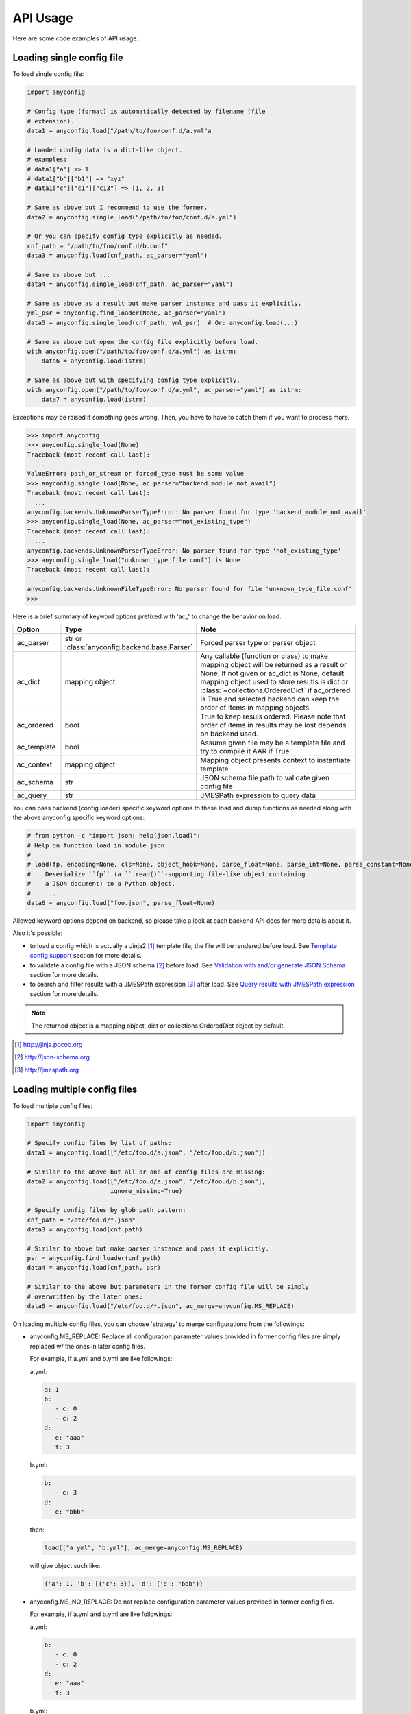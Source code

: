 API Usage
==========

Here are some code examples of API usage.

Loading single config file
----------------------------

To load single config file:

.. code-block:: python

  import anyconfig

  # Config type (format) is automatically detected by filename (file
  # extension).
  data1 = anyconfig.load("/path/to/foo/conf.d/a.yml"a

  # Loaded config data is a dict-like object.
  # examples:
  # data1["a"] => 1
  # data1["b"]["b1"] => "xyz"
  # data1["c"]["c1"]["c13"] => [1, 2, 3]

  # Same as above but I recommend to use the former.
  data2 = anyconfig.single_load("/path/to/foo/conf.d/a.yml")

  # Or you can specify config type explicitly as needed.
  cnf_path = "/path/to/foo/conf.d/b.conf"
  data3 = anyconfig.load(cnf_path, ac_parser="yaml")

  # Same as above but ...
  data4 = anyconfig.single_load(cnf_path, ac_parser="yaml")

  # Same as above as a result but make parser instance and pass it explicitly.
  yml_psr = anyconfig.find_loader(None, ac_parser="yaml")
  data5 = anyconfig.single_load(cnf_path, yml_psr)  # Or: anyconfig.load(...)

  # Same as above but open the config file explicitly before load.
  with anyconfig.open("/path/to/foo/conf.d/a.yml") as istrm:
      data6 = anyconfig.load(istrm)

  # Same as above but with specifying config type explicitly.
  with anyconfig.open("/path/to/foo/conf.d/a.yml", ac_parser="yaml") as istrm:
      data7 = anyconfig.load(istrm)

Exceptions may be raised if something goes wrong. Then, you have to have to
catch them if you want to process more.

.. code-block:: console

  >>> import anyconfig
  >>> anyconfig.single_load(None)
  Traceback (most recent call last):
    ...
  ValueError: path_or_stream or forced_type must be some value
  >>> anyconfig.single_load(None, ac_parser="backend_module_not_avail")
  Traceback (most recent call last):
    ...
  anyconfig.backends.UnknownParserTypeError: No parser found for type 'backend_module_not_avail'
  >>> anyconfig.single_load(None, ac_parser="not_existing_type")
  Traceback (most recent call last):
    ...
  anyconfig.backends.UnknownParserTypeError: No parser found for type 'not_existing_type'
  >>> anyconfig.single_load("unknown_type_file.conf") is None
  Traceback (most recent call last):
    ...
  anyconfig.backends.UnknownFileTypeError: No parser found for file 'unknown_type_file.conf'
  >>>

Here is a brief summary of keyword options prefixed with 'ac\_' to change the
behavior on load.

.. csv-table::
   :header: Option, Type, Note
   :widths: 10, 20, 40

   ac_parser, str or :class:`anyconfig.backend.base.Parser`, Forced parser type or parser object
   ac_dict, mapping object, "Any callable (function or class) to make mapping object will be returned as a result or None. If not given or ac_dict is None, default mapping object used to store resutls is dict or :class:`~collections.OrderedDict` if ac_ordered is True and selected backend can keep the order of items in mapping objects."
   ac_ordered, bool, True to keep resuls ordered. Please note that order of items in results may be lost depends on backend used.
   ac_template, bool, Assume given file may be a template file and try to compile it AAR if True
   ac_context, mapping object, Mapping object presents context to instantiate template
   ac_schema, str, JSON schema file path to validate given config file
   ac_query, str, JMESPath expression to query data

You can pass backend (config loader) specific keyword options to these load and
dump functions as needed along with the above anyconfig specific keyword
options:

.. code-block:: python

  # from python -c "import json; help(json.load)":
  # Help on function load in module json:
  #
  # load(fp, encoding=None, cls=None, object_hook=None, parse_float=None, parse_int=None, parse_constant=None, object_pairs_hook=None, **kw)
  #    Deserialize ``fp`` (a ``.read()``-supporting file-like object containing
  #    a JSON document) to a Python object.
  #    ...
  data6 = anyconfig.load("foo.json", parse_float=None)

Allowed keyword options depend on backend, so please take a look at each
backend API docs for more details about it.

Also it's possible:

- to load a config which is actually a Jinja2 [#]_ template file, the file will be rendered before load. See `Template config support`_ section for more details.
- to validate a config file with a JSON schema [#]_ before load. See `Validation with and/or generate JSON Schema`_ section for more details.
- to search and filter results with a JMESPath expression [#]_ after load. See `Query results with JMESPath expression`_ section for more details.

.. note::
   The returned object is a mapping object, dict or collections.OrderedDict object by default.

.. [#] http://jinja.pocoo.org
.. [#] http://json-schema.org
.. [#] http://jmespath.org

Loading multiple config files
-------------------------------

To load multiple config files:

.. code-block:: python

  import anyconfig

  # Specify config files by list of paths:
  data1 = anyconfig.load(["/etc/foo.d/a.json", "/etc/foo.d/b.json"])

  # Similar to the above but all or one of config files are missing:
  data2 = anyconfig.load(["/etc/foo.d/a.json", "/etc/foo.d/b.json"],
                         ignore_missing=True)

  # Specify config files by glob path pattern:
  cnf_path = "/etc/foo.d/*.json"
  data3 = anyconfig.load(cnf_path)

  # Similar to above but make parser instance and pass it explicitly.
  psr = anyconfig.find_loader(cnf_path)
  data4 = anyconfig.load(cnf_path, psr)

  # Similar to the above but parameters in the former config file will be simply
  # overwritten by the later ones:
  data5 = anyconfig.load("/etc/foo.d/*.json", ac_merge=anyconfig.MS_REPLACE)

On loading multiple config files, you can choose 'strategy' to merge
configurations from the followings:

* anyconfig.MS_REPLACE: Replace all configuration parameter values provided in
  former config files are simply replaced w/ the ones in later config files.

  For example, if a.yml and b.yml are like followings:

  a.yml:


  .. code-block:: yaml

    a: 1
    b:
       - c: 0
       - c: 2
    d:
       e: "aaa"
       f: 3

  b.yml:

  .. code-block:: yaml

    b:
       - c: 3
    d:
       e: "bbb"

  then:

  .. code-block:: python

    load(["a.yml", "b.yml"], ac_merge=anyconfig.MS_REPLACE)

  will give object such like:
  
  .. code-block:: python

    {'a': 1, 'b': [{'c': 3}], 'd': {'e': "bbb"}}

* anyconfig.MS_NO_REPLACE: Do not replace configuration parameter values
  provided in former config files.

  For example, if a.yml and b.yml are like followings:

  a.yml:
  
  .. code-block:: yaml

    b:
       - c: 0
       - c: 2
    d:
       e: "aaa"
       f: 3

  b.yml:
  
  .. code-block:: yaml

    a: 1
    b:
       - c: 3
    d:
       e: "bbb"

  then:
  
  .. code-block:: python

    load(["a.yml", "b.yml"], ac_merge=anyconfig.MS_NO_REPLACE)

  will give object such like:

  .. code-block:: python

    {'a': 1, 'b': [{'c': 0}, {'c': 2}], 'd': {'e': "bbb", 'f': 3}}

* anyconfig.MS_DICTS (default): Merge dicts recursively. That is, the following:

  .. code-block:: python

    load(["a.yml", "b.yml"], ac_merge=anyconfig.MS_DICTS)

  will give object such like:

  .. code-block:: python

    {'a': 1, 'b': [{'c': 3}], 'd': {'e': "bbb", 'f': 3}}

  This is the merge strategy choosen by default.

* anyconfig.MS_DICTS_AND_LISTS: Merge dicts and lists recursively. That is, the
  following:

  .. code-block:: python
 
    load(["a.yml", "b.yml"], ac_merge=anyconfig.MS_DICTS_AND_LISTS)

  will give object such like:

  .. code-block:: python

    {'a': 1, 'b': [{'c': 0}, {'c': 2}, {'c': 3}], 'd': {'e': "bbb", 'f': 3}}

And here is a brief summary of keyword options prefixed with 'ac\_' in addition
to the keyword options explained `Loading single config file`_ section to
change the behavior on load multiple files.

.. csv-table::
   :header: Option, Type, Note
   :widths: 10, 20, 40

   ac_merge, str, One of anyconfig.dicts.MERGE_STRATEGIES to select strategy of how to merge results loaded from multiple configuration files. See the doc of :mod:`anyconfig.dicts` for more details of strategies. The default is anyconfig.dicts.MS_DICTS.
   ac_marker, str, Globbing marker to detect paths patterns. '*' by default.

Keep the order of configuration items
----------------------------------------

If you want to keep the order of configuration items, specify ac_order=True on
load or specify ac_dict to any mapping object can save the order of items such
like :class:`collections.OrderedDict`. Otherwise, the order of configuration
items will be lost by default.

Please note that it's not true that any backend can keep the order of keys.
For example, JSON backend can do that but current YAML backend does not due to
the limitation of YAML module it using.

Validation with and/or generate JSON Schema
----------------------------------------------

If you have jsonschema [#]_ installed, you can validate config files with using
anyconfig.validate() since 0.0.10.

.. code-block:: python

  # Validate a JSON config file (conf.json) with JSON schema (schema.json).
  # If validatation suceeds, `rc` -> True, `err` -> ''.
  conf1 = anyconfig.load("/path/to/conf.json")
  schema1 = anyconfig.load("/path/to/schema.json")
  (rc, err) = anyconfig.validate(conf1, schema1)

  # Similar to the above but both config and schema files are in YAML.
  conf2 = anyconfig.load("/path/to/conf.yml")
  schema2 = anyconfig.load("/path/to/schema.yml")
  (rc, err) = anyconfig.validate(conf2, schema2)

It's also possible to validate config files during load:

.. code-block:: python

  # Validate a config file (conf.yml) with JSON schema (schema.yml) while
  # loading the config file.
  conf1 = anyconfig.load("/a/b/c/conf.yml", ac_schema="/c/d/e/schema.yml")

  # Validate config loaded from multiple config files with JSON schema
  # (schema.json) while loading them.
  conf2 = anyconfig.load("conf.d/*.yml", ac_schema="/c/d/e/schema.json")

And even if you don't have any JSON schema files, don't worry ;-), anyconfig
*can generate* the schema for your config files on demand and you can save it
in any formats anyconfig supports.

.. code-block:: python

  # Generate a simple JSON schema file from config file loaded.
  conf1 = anyconfig.load("/path/to/conf1.json")
  schema1 = anyconfig.gen_schema(conf1)
  anyconfig.dump(schema1, "/path/to/schema1.yml")

  # Generate more strict (precise) JSON schema file from config file loaded.
  schema2 = anyconfig.gen_schema(conf1, ac_schema_strict=True)
  anyconfig.dump(schema2, "/path/to/schema2.json")

.. note:: If you just want to generate JSON schema from your config files, then
   you don't need to install jsonschema in advance because *anyconfig can
   generate JSON schema without jsonschema module*.

.. [#] https://pypi.python.org/pypi/jsonschema

Template config support
---------------------------

anyconfig module supports template config files since 0.0.6.
That is, config files written in Jinja2 template [#]_ will be compiled before
loading w/ backend module.

.. note:: Template config support is disabled by default to avoid side effects when processing config files of jinja2 template or having some expressions similar to jinaj2 template syntax.

Anyway, a picture is worth a thousand words. Here is an example of template
config files.

  .. code-block:: console

    ssato@localhost% cat a.yml
    a: 1
    b:
      {% for i in [1, 2, 3] -%}
      - index: {{ i }}
      {% endfor %}
    {% include "b.yml" %}
    ssato@localhost% cat b.yml
    c:
      d: "efg"
    ssato@localhost% anyconfig_cli a.yml --template -O yaml -s
    a: 1
    b:
    - {index: 1}
    - {index: 2}
    - {index: 3}
    c: {d: efg}
    ssato@localhost%

And another one:

  .. code-block:: console

    In [1]: import anyconfig

    In [2]: ls *.yml
    a.yml  b.yml

    In [3]: cat a.yml
    a: {{ a }}
    b:
      {% for i in b -%}
      - index: {{ i }}
      {% endfor %}
    {% include "b.yml" %}

    In [4]: cat b.yml
    c:
      d: "efg"

    In [5]: context = dict(a=1, b=[2, 4])

    In [6]: anyconfig.load("*.yml", ac_template=True, ac_context=context)
    Out[6]: {'a': 1, 'b': [{'index': 2}, {'index': 4}], 'c': {'d': 'efg'}}

.. [#] Jinja2 template engine (http://jinja.pocoo.org) and its language (http://jinja.pocoo.org/docs/dev/)

Query results with JMESPath expression
-------------------------------------------

anyconfig supports to query result mapping object with JMESPath expression
since 0.8.3 like the following example [#]_ .

.. code-block:: console

  >>> yaml_s = """\
  ... locations:
  ...   - name: Seattle
  ...     state: WA
  ...   - name: New York
  ...     state: NY
  ...   - name: Olympia
  ...     state: WA
  ... """
  >>> query = "locations[?state == 'WA'].name | sort(@) | {WashingtonCities: join(', ', @)}"
  >>> anyconfig.loads(yaml_s, ac_parser="yaml", ac_query=query)
   {'WashingtonCities': 'Olympia, Seattle'}
  >>>

Different from other libraries can process JMESPath expressions, anyconfig can
query data of any formats it supports, with help of the jmespath support
library [#]_ . That is, you can query XML, YAML, BSON, Toml, and, of course
JSON files with JMESPath expression.

.. [#] This example is borrowed from JMESPath home, http://jmespath.org
.. [#] https://github.com/jmespath/jmespath.py

Other random topics with API usage
-----------------------------------

Suppress logging messages from anyconfig module
^^^^^^^^^^^^^^^^^^^^^^^^^^^^^^^^^^^^^^^^^^^^^^^^

anyconfig uses a global logger named **anyconfig** and logging messages are
suppressed by default as NullHandler was attached to the logger [#]_ . If you
want to see its log messages out, you have to configure it (add handler and
optionally set log level) like the followings.

- Set the log level and handler of anyconfig module before load to print log messages such as some backend modules are not available, when it's initialized:

.. code-block:: python

  In [1]: import logging

  In [2]: LOGGER = logging.getLogger("anyconfig")

  In [3]: LOGGER.addHandler(logging.StreamHandler())

  In [4]: LOGGER.setLevel(logging.ERROR)

  In [5]: import anyconfig

  In [6]: anyconfig.dumps(dict(a=1, b=[1,2]), "aaa")
  No parser found for given type: aaa
  Out[6]: '{"a": 1, "b": [1, 2]}'

  In [7]:

- Set log level of anyconfig module after load:

.. code-block:: console

  In [1]: import anyconfig, logging

  In [2]: LOGGER = logging.getLogger("anyconfig")

  In [3]: LOGGER.addHandler(logging.StreamHandler())

  In [4]: anyconfig.dumps(dict(a=2, b=[1,2]), "unknown_type")
  No parser found for given type: unknown_type
  Parser unknown_type was not found!
  Dump method not implemented. Fallback to json.Parser
  Out[4]: '{"a": 2, "b": [1, 2]}'

  In [5]:

.. [#] https://docs.python.org/2/howto/logging.html#library-config

Combination with other modules
^^^^^^^^^^^^^^^^^^^^^^^^^^^^^^^^^

anyconfig can be combined with other modules such as pyxdg and appdirs [#]_ .

For example, you can utilize anyconfig and pyxdg or appdirs in you application
software to load user config files like this:

.. code-block:: python

  import anyconfig
  import appdirs
  import os.path
  import xdg.BaseDirectory

  APP_NAME = "foo"
  APP_CONF_PATTERN = "*.yml"


  def config_path_by_xdg(app=APP_NAME, pattern=APP_CONF_PATTERN):
      return os.path.join(xdg.BaseDirectory.save_config_path(app), pattern)


  def config_path_by_appdirs(app=APP_NAME, pattern=APP_CONF_PATTERN):
      os.path.join(appdirs.user_config_dir(app), pattern)


  def load_config(fun=config_path_by_xdg):
      return anyconfig.load(fun())

.. [#] http://freedesktop.org/wiki/Software/pyxdg/
.. [#] https://pypi.python.org/pypi/appdirs/

Default config values
^^^^^^^^^^^^^^^^^^^^^^^^^^^

Current implementation of anyconfig.\*load\*() do not provide a way to provide
some sane default configuration values (as a dict parameter for example)
before/while loading config files. Instead, you can accomplish that by a few
lines of code like the followings:

.. code-block:: python

   import anyconfig

   conf = dict(foo=0, bar='1', baz=[2, 3])  # Default values
   conf_from_files = anyconfig.load("/path/to/config_files_dir/*.yml")
   anyconfig.merge(conf, conf_from_files)  # conf will be updated.

   # Use `conf` ... 

or:

.. code-block:: python

   conf = dict(foo=0, bar='1', baz=[2, 3])
   anyconfig.merge(conf, anyconfig.load("/path/to/config_files_dir/*.yml"))

Environment Variables
^^^^^^^^^^^^^^^^^^^^^^^^

It's a piece of cake to use environment variables as config default values like
this:

.. code-block:: python

   conf = os.environ.copy()
   anyconfig.merge(conf, anyconfig.load("/path/to/config_files_dir/*.yml"))

Load from compressed files
^^^^^^^^^^^^^^^^^^^^^^^^^^^^^

Since 0.2.0, python-anyconfig can load configuration from file or file-like
object, called *stream* internally. And this should help loading configurations
from compressed files.

- Loading from a compressed JSON config file:

.. code-block:: python

   import gzip

   strm = gzip.open("/path/to/gzip/compressed/cnf.json.gz")
   cnf = anyconfig.load(strm, "json")

- Loading from some compressed JSON config files:

.. code-block:: python

   import gzip
   import glob

   cnfs = "/path/to/gzip/conf/files/*.yml.gz"
   strms = [gzip.open(f) for f in sorted(glob.glob(cnfs))]
   cnf = anyconfig.load(strms, "yaml")

Please note that "json" argument passed to anyconfig.load is necessary to help
anyconfig find out the configuration type of the file.

Convert from/to bunch objects
^^^^^^^^^^^^^^^^^^^^^^^^^^^^^^^^^

It's easy to convert result conf object from/to bunch objects [#]_ as
anyconfig.load{s,} return a dict-like object:

.. code-block:: python

   import anyconfig
   import bunch

   conf = anyconfig.load("/path/to/some/config/files/*.yml")
   bconf = bunch.bunchify(conf)
   bconf.akey = ...  # Overwrite a config parameter.
      ...
   anyconfig.dump(bconf.toDict(), "/tmp/all.yml")

.. [#] bunch: https://pypi.python.org/pypi/bunch/

.. vim:sw=2:ts=2:et:
